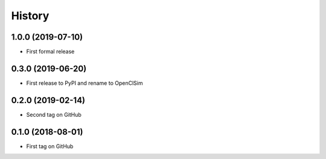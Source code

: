 =======
History
=======

1.0.0 (2019-07-10)
------------------

* First formal release

0.3.0 (2019-06-20)
------------------

* First release to PyPI and rename to OpenClSim

0.2.0 (2019-02-14)
------------------

* Second tag on GitHub

0.1.0 (2018-08-01)
------------------

* First tag on GitHub
